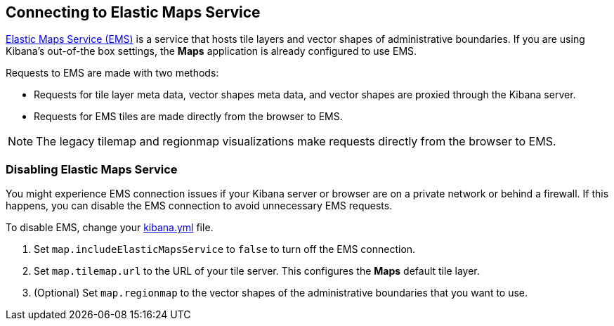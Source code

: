 [role="xpack"]
[[maps-connect-to-ems]]
== Connecting to Elastic Maps Service

https://www.elastic.co/elastic-maps-service[Elastic Maps Service (EMS)] is a service that hosts
tile layers and vector shapes of administrative boundaries.
If you are using Kibana's out-of-the box settings, the **Maps** application is already configured to use EMS.

Requests to EMS are made with two methods:

* Requests for tile layer meta data, vector shapes meta data, and vector shapes are proxied through the Kibana server.
* Requests for EMS tiles are made directly from the browser to EMS.

NOTE: The legacy tilemap and regionmap visualizations make requests directly from the browser to EMS.


[float]
=== Disabling Elastic Maps Service

You might experience EMS connection issues if your Kibana server or browser are on a private network or
behind a firewall. If this happens, you can disable the EMS connection to avoid unnecessary EMS requests.

To disable EMS, change your <<settings, kibana.yml>> file.

. Set `map.includeElasticMapsService` to `false` to turn off the EMS connection.
. Set `map.tilemap.url` to the URL of your tile server. This configures the **Maps** default tile layer.
. (Optional) Set `map.regionmap` to the vector shapes of the administrative boundaries that you want to use.

